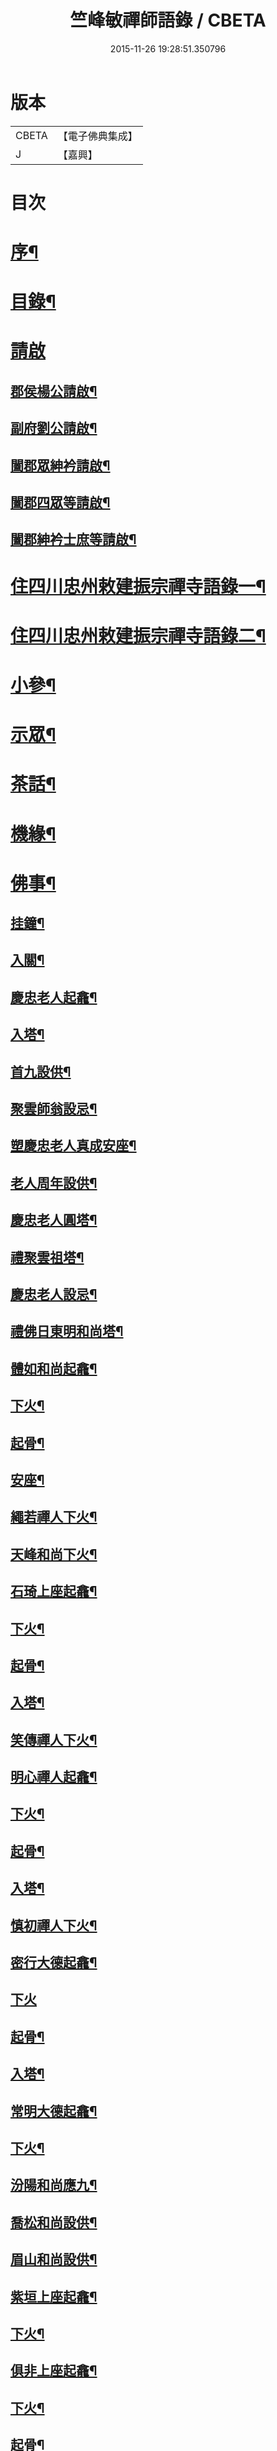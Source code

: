 #+TITLE: 竺峰敏禪師語錄 / CBETA
#+DATE: 2015-11-26 19:28:51.350796
* 版本
 |     CBETA|【電子佛典集成】|
 |         J|【嘉興】    |

* 目次
* [[file:KR6q0592_001.txt::001-0221a2][序¶]]
* [[file:KR6q0592_001.txt::0221b12][目錄¶]]
* [[file:KR6q0592_001.txt::0221c1][請啟]]
** [[file:KR6q0592_001.txt::0221c2][郡侯楊公請啟¶]]
** [[file:KR6q0592_001.txt::0221c13][副府劉公請啟¶]]
** [[file:KR6q0592_001.txt::0221c29][闔郡眾紳衿請啟¶]]
** [[file:KR6q0592_001.txt::0222a18][闔郡四眾等請啟¶]]
** [[file:KR6q0592_001.txt::0222b8][闔郡紳衿士庶等請啟¶]]
* [[file:KR6q0592_001.txt::0222c4][住四川忠州敕建振宗禪寺語錄一¶]]
* [[file:KR6q0592_002.txt::002-0226c4][住四川忠州敕建振宗禪寺語錄二¶]]
* [[file:KR6q0592_002.txt::0229c12][小參¶]]
* [[file:KR6q0592_002.txt::0232a19][示眾¶]]
* [[file:KR6q0592_002.txt::0233c12][茶話¶]]
* [[file:KR6q0592_003.txt::003-0234c4][機緣¶]]
* [[file:KR6q0592_003.txt::0235a3][佛事¶]]
** [[file:KR6q0592_003.txt::0235a4][挂鐘¶]]
** [[file:KR6q0592_003.txt::0235a12][入關¶]]
** [[file:KR6q0592_003.txt::0235a22][慶忠老人起龕¶]]
** [[file:KR6q0592_003.txt::0235a26][入塔¶]]
** [[file:KR6q0592_003.txt::0235b3][首九設供¶]]
** [[file:KR6q0592_003.txt::0235b7][聚雲師翁設忌¶]]
** [[file:KR6q0592_003.txt::0235b13][塑慶忠老人真成安座¶]]
** [[file:KR6q0592_003.txt::0235b18][老人周年設供¶]]
** [[file:KR6q0592_003.txt::0235b22][慶忠老人圓塔¶]]
** [[file:KR6q0592_003.txt::0235b27][禮聚雲祖塔¶]]
** [[file:KR6q0592_003.txt::0235c6][慶忠老人設忌¶]]
** [[file:KR6q0592_003.txt::0235c11][禮佛日東明和尚塔¶]]
** [[file:KR6q0592_003.txt::0235c16][體如和尚起龕¶]]
** [[file:KR6q0592_003.txt::0235c22][下火¶]]
** [[file:KR6q0592_003.txt::0235c28][起骨¶]]
** [[file:KR6q0592_003.txt::0236a3][安座¶]]
** [[file:KR6q0592_003.txt::0236a6][繩若禪人下火¶]]
** [[file:KR6q0592_003.txt::0236a9][天峰和尚下火¶]]
** [[file:KR6q0592_003.txt::0236a14][石琦上座起龕¶]]
** [[file:KR6q0592_003.txt::0236a18][下火¶]]
** [[file:KR6q0592_003.txt::0236a24][起骨¶]]
** [[file:KR6q0592_003.txt::0236a28][入塔¶]]
** [[file:KR6q0592_003.txt::0236b3][笑傳禪人下火¶]]
** [[file:KR6q0592_003.txt::0236b7][明心禪人起龕¶]]
** [[file:KR6q0592_003.txt::0236b11][下火¶]]
** [[file:KR6q0592_003.txt::0236b15][起骨¶]]
** [[file:KR6q0592_003.txt::0236b19][入塔¶]]
** [[file:KR6q0592_003.txt::0236b23][慎初禪人下火¶]]
** [[file:KR6q0592_003.txt::0236b27][密行大德起龕¶]]
** [[file:KR6q0592_003.txt::0236b30][下火]]
** [[file:KR6q0592_003.txt::0236c6][起骨¶]]
** [[file:KR6q0592_003.txt::0236c10][入塔¶]]
** [[file:KR6q0592_003.txt::0236c15][常明大德起龕¶]]
** [[file:KR6q0592_003.txt::0236c18][下火¶]]
** [[file:KR6q0592_003.txt::0236c22][汾陽和尚應九¶]]
** [[file:KR6q0592_003.txt::0236c29][喬松和尚設供¶]]
** [[file:KR6q0592_003.txt::0237a3][眉山和尚設供¶]]
** [[file:KR6q0592_003.txt::0237a7][紫垣上座起龕¶]]
** [[file:KR6q0592_003.txt::0237a12][下火¶]]
** [[file:KR6q0592_003.txt::0237a17][俱非上座起龕¶]]
** [[file:KR6q0592_003.txt::0237a22][下火¶]]
** [[file:KR6q0592_003.txt::0237a27][起骨¶]]
** [[file:KR6q0592_003.txt::0237a30][安位]]
** [[file:KR6q0592_003.txt::0237b4][起瓶¶]]
** [[file:KR6q0592_003.txt::0237b7][入塔¶]]
** [[file:KR6q0592_003.txt::0237b12][恒心禪德起龕¶]]
** [[file:KR6q0592_003.txt::0237b16][入塔¶]]
** [[file:KR6q0592_003.txt::0237b20][安位¶]]
** [[file:KR6q0592_003.txt::0237b23][慈運和尚應九¶]]
** [[file:KR6q0592_003.txt::0237c2][埜雲老和尚封龕¶]]
** [[file:KR6q0592_003.txt::0237c6][起龕¶]]
** [[file:KR6q0592_003.txt::0237c10][下火¶]]
** [[file:KR6q0592_003.txt::0237c20][挂真¶]]
** [[file:KR6q0592_003.txt::0237c24][起骨¶]]
** [[file:KR6q0592_003.txt::0237c30][安位¶]]
** [[file:KR6q0592_003.txt::0238a4][首九拈香¶]]
** [[file:KR6q0592_003.txt::0238a10][百期設供¶]]
** [[file:KR6q0592_003.txt::0238a14][惺中禪人下火¶]]
** [[file:KR6q0592_003.txt::0238a18][自皈大德封龕¶]]
** [[file:KR6q0592_003.txt::0238a22][起龕¶]]
** [[file:KR6q0592_003.txt::0238a26][下火¶]]
** [[file:KR6q0592_003.txt::0238a30][起骨¶]]
** [[file:KR6q0592_003.txt::0238b4][安位¶]]
** [[file:KR6q0592_003.txt::0238b7][滿足忍禪人下火¶]]
** [[file:KR6q0592_003.txt::0238b10][燦旨禪人下火¶]]
** [[file:KR6q0592_003.txt::0238b15][滿足禪人入塔¶]]
** [[file:KR6q0592_003.txt::0238b18][玉溪和尚起龕¶]]
** [[file:KR6q0592_003.txt::0238b22][下火¶]]
** [[file:KR6q0592_003.txt::0238b26][安位¶]]
** [[file:KR6q0592_003.txt::0238b29][起骨¶]]
** [[file:KR6q0592_003.txt::0238c3][正庭居士下火¶]]
** [[file:KR6q0592_003.txt::0238c6][蜜海禪德起龕¶]]
** [[file:KR6q0592_003.txt::0238c9][下火¶]]
** [[file:KR6q0592_003.txt::0238c12][寶月禪人入塔¶]]
** [[file:KR6q0592_003.txt::0238c17][安土地¶]]
** [[file:KR6q0592_003.txt::0238c22][靜禪禪人下火¶]]
* [[file:KR6q0592_003.txt::0238c26][問荅¶]]
* [[file:KR6q0592_003.txt::0240c24][法語¶]]
* [[file:KR6q0592_004.txt::004-0241c4][詩偈¶]]
** [[file:KR6q0592_004.txt::004-0241c5][贈劉郡侯¶]]
** [[file:KR6q0592_004.txt::004-0241c8][步劉郡侯韻¶]]
** [[file:KR6q0592_004.txt::004-0241c13][贈別劉鎮臺¶]]
** [[file:KR6q0592_004.txt::004-0241c16][祝楊郡侯¶]]
** [[file:KR6q0592_004.txt::004-0241c19][次朱檀越韻¶]]
** [[file:KR6q0592_004.txt::004-0241c22][題走馬燈¶]]
** [[file:KR6q0592_004.txt::004-0241c25][鼓燈¶]]
** [[file:KR6q0592_004.txt::004-0241c28][橘燈¶]]
** [[file:KR6q0592_004.txt::004-0241c30][贈雲空禪宿]]
** [[file:KR6q0592_004.txt::0242a4][贈劉鎮臺¶]]
** [[file:KR6q0592_004.txt::0242a7][祝黃守府¶]]
** [[file:KR6q0592_004.txt::0242a10][壽汪護法¶]]
** [[file:KR6q0592_004.txt::0242a13][祝武郡侯¶]]
** [[file:KR6q0592_004.txt::0242a16][示樂菴居士¶]]
** [[file:KR6q0592_004.txt::0242a19][示唯慶居士¶]]
** [[file:KR6q0592_004.txt::0242a22][示覺菴上座¶]]
** [[file:KR6q0592_004.txt::0242a25][示鑑空禪人¶]]
** [[file:KR6q0592_004.txt::0242a28][示張道人¶]]
** [[file:KR6q0592_004.txt::0242a30][次荅胡公韻]]
** [[file:KR6q0592_004.txt::0242b4][示允應禪人¶]]
** [[file:KR6q0592_004.txt::0242b7][募修曲水菴¶]]
** [[file:KR6q0592_004.txt::0242b10][復學正陶公¶]]
** [[file:KR6q0592_004.txt::0242b13][示覺蔭居士¶]]
** [[file:KR6q0592_004.txt::0242b16][示慈蔭居士¶]]
** [[file:KR6q0592_004.txt::0242b19][示賢蔭居士¶]]
** [[file:KR6q0592_004.txt::0242b22][示福蔭居士¶]]
** [[file:KR6q0592_004.txt::0242b25][示恒覺居士¶]]
** [[file:KR6q0592_004.txt::0242b28][示曇蔭居士¶]]
** [[file:KR6q0592_004.txt::0242b30][步慶忠老人山居五首]]
** [[file:KR6q0592_004.txt::0242c17][次韻荅寶善居士¶]]
** [[file:KR6q0592_004.txt::0242c21][建新城有感¶]]
** [[file:KR6q0592_004.txt::0242c25][中秋無月¶]]
** [[file:KR6q0592_004.txt::0242c29][喜晴¶]]
** [[file:KR6q0592_004.txt::0243a3][午日苦雨¶]]
** [[file:KR6q0592_004.txt::0243a7][除夕¶]]
** [[file:KR6q0592_004.txt::0243a11][午夜即事¶]]
** [[file:KR6q0592_004.txt::0243a15][元宵¶]]
** [[file:KR6q0592_004.txt::0243a19][步胡部院被執二首¶]]
** [[file:KR6q0592_004.txt::0243a26][寄同參¶]]
** [[file:KR6q0592_004.txt::0243a30][步韻¶]]
** [[file:KR6q0592_004.txt::0243b4][新秋有懷¶]]
** [[file:KR6q0592_004.txt::0243b17][寓石鼓和馬文學韻二首¶]]
** [[file:KR6q0592_004.txt::0243b24][步涪陵陳先生韻¶]]
** [[file:KR6q0592_004.txt::0243b30][贈余郡侯]]
** [[file:KR6q0592_004.txt::0243c5][過白岩訪眾禪德¶]]
** [[file:KR6q0592_004.txt::0243c9][祝楊郡侯¶]]
** [[file:KR6q0592_004.txt::0243c13][和朱檀越韻二首¶]]
** [[file:KR6q0592_004.txt::0243c20][步慶忠老人詠蓮六首¶]]
** [[file:KR6q0592_004.txt::0244a9][初夏寓觀音菴苦雨感賦¶]]
** [[file:KR6q0592_004.txt::0244a13][和宣慰馬司君宜亭韻¶]]
** [[file:KR6q0592_004.txt::0244a17][步學正盧公韻¶]]
** [[file:KR6q0592_004.txt::0244a21][重遊方廣有懷¶]]
** [[file:KR6q0592_004.txt::0244a25][秋日過觀音寺訪嵩璞耆德¶]]
** [[file:KR6q0592_004.txt::0244a29][辭院出關感賦三首¶]]
** [[file:KR6q0592_004.txt::0244b9][謝學正陶公元日惠念珠¶]]
** [[file:KR6q0592_004.txt::0244b13][臨江八景總題¶]]
** [[file:KR6q0592_004.txt::0244b17][吊恒心禪德¶]]
** [[file:KR6q0592_004.txt::0244b21][瀘陵白塔¶]]
** [[file:KR6q0592_004.txt::0244b25][詠梅兼柬圓森去文二座¶]]
** [[file:KR6q0592_004.txt::0244b29][題燈¶]]
** [[file:KR6q0592_004.txt::0244c3][贈別童兄和尚¶]]
** [[file:KR6q0592_004.txt::0244c10][贈別李鎮臺¶]]
** [[file:KR6q0592_004.txt::0244c19][祝宣慰馬司君¶]]
** [[file:KR6q0592_004.txt::0244c26][新秋有懷¶]]
** [[file:KR6q0592_004.txt::0244c29][中秋無月有感¶]]
** [[file:KR6q0592_004.txt::0245a2][步劉郡侯韻¶]]
** [[file:KR6q0592_004.txt::0245a5][寓石鼓和馬文學韻¶]]
** [[file:KR6q0592_004.txt::0245a8][贈余三護法¶]]
** [[file:KR6q0592_004.txt::0245a11][贈吳郡侯¶]]
** [[file:KR6q0592_004.txt::0245a14][祝嵩山居士¶]]
** [[file:KR6q0592_004.txt::0245a17][示聞一上座¶]]
** [[file:KR6q0592_004.txt::0245a20][示泰來上座¶]]
** [[file:KR6q0592_004.txt::0245a23][贈睿珍上座¶]]
** [[file:KR6q0592_004.txt::0245a26][贈馬司君¶]]
** [[file:KR6q0592_004.txt::0245a29][祝武郡侯¶]]
** [[file:KR6q0592_004.txt::0245b2][祝劉鎮臺¶]]
** [[file:KR6q0592_004.txt::0245b5][祝黃守府¶]]
** [[file:KR6q0592_004.txt::0245b8][壽汪三護法¶]]
** [[file:KR6q0592_004.txt::0245b11][贈馬護法¶]]
** [[file:KR6q0592_004.txt::0245b14][贈俗兄¶]]
** [[file:KR6q0592_004.txt::0245b17][贈俗姪¶]]
** [[file:KR6q0592_004.txt::0245b20][贈學正鄒檀越¶]]
** [[file:KR6q0592_004.txt::0245b23][登重龍山¶]]
** [[file:KR6q0592_004.txt::0245b26][再步重龍兼柬羅學正¶]]
** [[file:KR6q0592_004.txt::0245b29][贈重龍住持¶]]
** [[file:KR6q0592_004.txt::0245c2][即事偶占¶]]
** [[file:KR6q0592_004.txt::0245c5][和學正熊公¶]]
** [[file:KR6q0592_004.txt::0245c11][五言¶]]
*** [[file:KR6q0592_004.txt::0245c12][重龍山晚眺¶]]
*** [[file:KR6q0592_004.txt::0245c16][臨江八景¶]]
**** [[file:KR6q0592_004.txt::0245c17][翠屏春曉¶]]
**** [[file:KR6q0592_004.txt::0245c19][紫極晚煙¶]]
**** [[file:KR6q0592_004.txt::0245c21][治平晨鐘¶]]
**** [[file:KR6q0592_004.txt::0245c23][巴臺夜月¶]]
**** [[file:KR6q0592_004.txt::0245c25][鳴玉浮沙¶]]
**** [[file:KR6q0592_004.txt::0245c27][西岩瀑布¶]]
**** [[file:KR6q0592_004.txt::0245c29][石臺照鏡¶]]
**** [[file:KR6q0592_004.txt::0245c30][五龍托寶]]
*** [[file:KR6q0592_004.txt::0246a3][平都山¶]]
* [[file:KR6q0592_004.txt::0246a5][拈頌¶]]
* [[file:KR6q0592_004.txt::0247c9][頌歌]]
** [[file:KR6q0592_004.txt::0247c10][華嚴三觀頌¶]]
** [[file:KR6q0592_004.txt::0247c17][十二時歌¶]]
* [[file:KR6q0592_004.txt::0248a24][讚¶]]
** [[file:KR6q0592_004.txt::0248a25][慶忠老人真¶]]
** [[file:KR6q0592_004.txt::0248a30][慶忠老人半影]]
** [[file:KR6q0592_004.txt::0248b6][釋迦栴檀瑞像¶]]
** [[file:KR6q0592_004.txt::0248b9][送子觀音¶]]
** [[file:KR6q0592_004.txt::0248b14][祖峰和尚¶]]
** [[file:KR6q0592_004.txt::0248b18][徐見宇善士¶]]
** [[file:KR6q0592_004.txt::0248b23][徐孺人¶]]
** [[file:KR6q0592_004.txt::0248b27][松下達磨¶]]
** [[file:KR6q0592_004.txt::0248c2][觀音¶]]
** [[file:KR6q0592_004.txt::0248c6][面壁達磨¶]]
** [[file:KR6q0592_004.txt::0248c13][渡江達磨¶]]
** [[file:KR6q0592_004.txt::0248c21][自讚¶]]
** [[file:KR6q0592_004.txt::0249a5][見初禪人¶]]
* [[file:KR6q0592_005.txt::005-0249b4][書問¶]]
** [[file:KR6q0592_005.txt::005-0249b5][復沈縣尹¶]]
** [[file:KR6q0592_005.txt::005-0249b15][候童真和尚¶]]
** [[file:KR6q0592_005.txt::005-0249b24][候嵩山馬司君¶]]
** [[file:KR6q0592_005.txt::0249c4][復杜瑞蘭居士¶]]
** [[file:KR6q0592_005.txt::0249c14][復童和尚¶]]
** [[file:KR6q0592_005.txt::0250a9][復別菴和尚¶]]
** [[file:KR6q0592_005.txt::0250b6][復體如和尚¶]]
** [[file:KR6q0592_005.txt::0250b16][復醒徹和尚¶]]
** [[file:KR6q0592_005.txt::0250b28][候嵩山馬司君¶]]
** [[file:KR6q0592_005.txt::0250c7][候黃星馬檀越¶]]
** [[file:KR6q0592_005.txt::0250c14][候石司馬新君¶]]
** [[file:KR6q0592_005.txt::0250c20][鏃可中馬檀越¶]]
** [[file:KR6q0592_005.txt::0250c29][賀劉鎮臺壽¶]]
** [[file:KR6q0592_005.txt::0251a11][候嵩山馬司君¶]]
** [[file:KR6q0592_005.txt::0251a20][復千峰和尚¶]]
** [[file:KR6q0592_005.txt::0251a28][復馬新君¶]]
** [[file:KR6q0592_005.txt::0251b13][復學正鄒檀越¶]]
** [[file:KR6q0592_005.txt::0251b23][復笑旨上座¶]]
** [[file:KR6q0592_005.txt::0251c2][復海若眾座¶]]
** [[file:KR6q0592_005.txt::0251c13][候武貞劉文學昆玉¶]]
** [[file:KR6q0592_005.txt::0251c22][寄況盈沖昆玉¶]]
** [[file:KR6q0592_005.txt::0252a5][上座¶]]
** [[file:KR6q0592_005.txt::0252a14][候若石和尚¶]]
** [[file:KR6q0592_005.txt::0252a22][復蓉城葉檀越¶]]
** [[file:KR6q0592_005.txt::0252b2][復黃陳眾檀越¶]]
** [[file:KR6q0592_005.txt::0252b10][復學正鄒檀越¶]]
** [[file:KR6q0592_005.txt::0252b19][又¶]]
* [[file:KR6q0592_005.txt::0252b29][聯芳偈¶]]
** [[file:KR6q0592_005.txt::0252b30][囑鑑堂上座¶]]
** [[file:KR6q0592_005.txt::0252c9][囑慶堂上座¶]]
** [[file:KR6q0592_005.txt::0252c13][代囑正幢禪座¶]]
** [[file:KR6q0592_005.txt::0252c16][囑覺堂上座¶]]
** [[file:KR6q0592_005.txt::0252c20][囑淨修大德¶]]
** [[file:KR6q0592_005.txt::0252c24][囑濟堂知藏¶]]
** [[file:KR6q0592_005.txt::0252c28][代囑繼堂上座¶]]
** [[file:KR6q0592_005.txt::0253a2][囑誨堂藏主¶]]
** [[file:KR6q0592_005.txt::0253a6][囑永堂書狀¶]]
** [[file:KR6q0592_005.txt::0253a10][囑徹堂上座¶]]
** [[file:KR6q0592_005.txt::0253a14][囑碩堂上座¶]]
** [[file:KR6q0592_005.txt::0253a18][囑月堂知藏¶]]
* [[file:KR6q0592_005.txt::0253b2][雜述¶]]
** [[file:KR6q0592_005.txt::0253b3][募鑄四十八願洪鐘引¶]]
** [[file:KR6q0592_005.txt::0253b9][新鑄鐘磬銘¶]]
** [[file:KR6q0592_005.txt::0253b18][募塑功德引¶]]
** [[file:KR6q0592_005.txt::0253b29][募重修普樂寺引¶]]
** [[file:KR6q0592_005.txt::0253c10][募慶佛誕引¶]]
** [[file:KR6q0592_005.txt::0253c17][募疏¶]]
** [[file:KR6q0592_005.txt::0253c28][募修萬聚山方廣禪院疏¶]]
** [[file:KR6q0592_005.txt::0254a11][募修白雲菴疏¶]]
** [[file:KR6q0592_005.txt::0254a20][法派¶]]
* [[file:KR6q0592_006.txt::006-0254b1][住浙江嘉興楞嚴禪寺語錄]]
** [[file:KR6q0592_006.txt::006-0254b2][序¶]]
** [[file:KR6q0592_006.txt::0255a2][請啟¶]]
** [[file:KR6q0592_006.txt::0255c4][上堂¶]]
** [[file:KR6q0592_006.txt::0258a11][佛事]]
*** [[file:KR6q0592_006.txt::0258a12][法雨和尚請師為鐵祖舍利高峰老和尚衣缽護國童真和尚靈骨起龕¶]]
*** [[file:KR6q0592_006.txt::0258a16][入塔¶]]
*** [[file:KR6q0592_006.txt::0258a25][法雨寺高峰老和尚忌晨設供¶]]
*** [[file:KR6q0592_006.txt::0258b5][震天禪座封龕¶]]
*** [[file:KR6q0592_006.txt::0258b9][起龕¶]]
*** [[file:KR6q0592_006.txt::0258b13][舉火¶]]
*** [[file:KR6q0592_006.txt::0258b17][席紹芳昆玉為母沈氏請對靈¶]]
*** [[file:KR6q0592_006.txt::0258b25][禮巫山慈祥和尚塔¶]]
*** [[file:KR6q0592_006.txt::0258b30][禮慈常道兄塔]]
*** [[file:KR6q0592_006.txt::0258c5][蕪湖護國童真和尚設供¶]]
** [[file:KR6q0592_006.txt::0258c21][聯芳]]
*** [[file:KR6q0592_006.txt::0258c22][囑萬堂維那¶]]
*** [[file:KR6q0592_006.txt::0258c26][囑遍堂書記¶]]
*** [[file:KR6q0592_006.txt::0258c30][囑蔚堂藏主¶]]
*** [[file:KR6q0592_006.txt::0259a4][囑杰堂堂主¶]]
*** [[file:KR6q0592_006.txt::0259a8][囑豁堂聖僧¶]]
** [[file:KR6q0592_006.txt::0259a21][請讚]]
*** [[file:KR6q0592_006.txt::0259a22][慶忠老人楞嚴¶]]
*** [[file:KR6q0592_006.txt::0259a30][慶忠老人讚¶]]
*** [[file:KR6q0592_006.txt::0259b7][高峰老和尚讚¶]]
*** [[file:KR6q0592_006.txt::0259b13][紫柏大師讚¶]]
*** [[file:KR6q0592_006.txt::0259b18][功德林讚¶]]
*** [[file:KR6q0592_006.txt::0259b23][雲祖鐵祖高峰老和尚共軸¶]]
** [[file:KR6q0592_006.txt::0259b29][書¶]]
** [[file:KR6q0592_006.txt::0259c14][文¶]]
** [[file:KR6q0592_006.txt::0260a12][詩偈]]
*** [[file:KR6q0592_006.txt::0260a13][和東坡蘇公遊徑山七言古¶]]
*** [[file:KR6q0592_006.txt::0260b9][又步蘇公五言¶]]
*** [[file:KR6q0592_006.txt::0260b14][巫山十二峰¶]]
*** [[file:KR6q0592_006.txt::0260b18][祝法雨和尚¶]]
*** [[file:KR6q0592_006.txt::0260b22][過金山步蘇公韻¶]]
*** [[file:KR6q0592_006.txt::0260b26][寄懷載孺俗兄¶]]
*** [[file:KR6q0592_006.txt::0260b30][詠十姊妹花¶]]
*** [[file:KR6q0592_006.txt::0260c4][過湖口阻雨¶]]
*** [[file:KR6q0592_006.txt::0260c7][贈玉峰和尚¶]]
*** [[file:KR6q0592_006.txt::0260c10][贈臬憲于公護法¶]]
*** [[file:KR6q0592_006.txt::0260c13][贈佟太尊¶]]
*** [[file:KR6q0592_006.txt::0260c16][渡錢塘江¶]]
*** [[file:KR6q0592_006.txt::0260c19][和阿諾和尚韻兼贈之¶]]
*** [[file:KR6q0592_006.txt::0260c22][飛來峰¶]]
*** [[file:KR6q0592_006.txt::0260c25][普陀十二景¶]]
**** [[file:KR6q0592_006.txt::0260c26][梅灣春曉¶]]
**** [[file:KR6q0592_006.txt::0260c29][茶山夙霧¶]]
**** [[file:KR6q0592_006.txt::0261a2][古洞潮音¶]]
**** [[file:KR6q0592_006.txt::0261a5][龜潭寒碧¶]]
**** [[file:KR6q0592_006.txt::0261a8][天門清梵¶]]
**** [[file:KR6q0592_006.txt::0261a11][磐陀曉日¶]]
**** [[file:KR6q0592_006.txt::0261a14][千步金沙¶]]
**** [[file:KR6q0592_006.txt::0261a17][蓮洋午渡¶]]
**** [[file:KR6q0592_006.txt::0261a20][罏峰翠靄¶]]
**** [[file:KR6q0592_006.txt::0261a23][缽盂鴻灝¶]]
**** [[file:KR6q0592_006.txt::0261a26][靜室茶煙¶]]
**** [[file:KR6q0592_006.txt::0261a29][洛伽燈火¶]]
*** [[file:KR6q0592_006.txt::0261b2][贈香積祥和尚¶]]
*** [[file:KR6q0592_006.txt::0261b5][楞嚴八詠和同岑和尚韻¶]]
*** [[file:KR6q0592_006.txt::0261b6][龍亭¶]]
*** [[file:KR6q0592_006.txt::0261b9][紫柏院¶]]
*** [[file:KR6q0592_006.txt::0261b12][功德林¶]]
*** [[file:KR6q0592_006.txt::0261b15][書本經坊¶]]
*** [[file:KR6q0592_006.txt::0261b18][禪堂¶]]
*** [[file:KR6q0592_006.txt::0261b21][笠院¶]]
*** [[file:KR6q0592_006.txt::0261b24][十地靜室¶]]
*** [[file:KR6q0592_006.txt::0261b27][放生池¶]]
*** [[file:KR6q0592_006.txt::0261b30][渡湖¶]]
*** [[file:KR6q0592_006.txt::0261c3][灩澦堆¶]]
*** [[file:KR6q0592_006.txt::0261c5][宿巫山¶]]
*** [[file:KR6q0592_006.txt::0261c7][泊觀音洲¶]]
*** [[file:KR6q0592_006.txt::0261c9][登晴川閣¶]]
*** [[file:KR6q0592_006.txt::0261c11][望黃鶴樓¶]]
*** [[file:KR6q0592_006.txt::0261c13][過小孤山¶]]
*** [[file:KR6q0592_006.txt::0261c15][望大孤山¶]]
*** [[file:KR6q0592_006.txt::0261c17][廬山¶]]
*** [[file:KR6q0592_006.txt::0261c19][夜過虎丘¶]]
*** [[file:KR6q0592_006.txt::0261c21][姑蘇紅蝦池¶]]
*** [[file:KR6q0592_006.txt::0261c23][雞冠花¶]]
*** [[file:KR6q0592_006.txt::0261c25][遊湖¶]]
*** [[file:KR6q0592_006.txt::0261c28][法雨晚步¶]]
*** [[file:KR6q0592_006.txt::0261c30][法華洞¶]]
*** [[file:KR6q0592_006.txt::0262a2][梵音洞¶]]
*** [[file:KR6q0592_006.txt::0262a4][遲歸¶]]
*** [[file:KR6q0592_006.txt::0262a6][乘興¶]]
*** [[file:KR6q0592_006.txt::0262a8][語溪¶]]
*** [[file:KR6q0592_006.txt::0262a10][大佛頭¶]]
*** [[file:KR6q0592_006.txt::0262a12][西湖十景]]
**** [[file:KR6q0592_006.txt::0262a13][斷橋殘雪¶]]
**** [[file:KR6q0592_006.txt::0262a15][蘇堤春曉¶]]
**** [[file:KR6q0592_006.txt::0262a17][平湖秋月¶]]
**** [[file:KR6q0592_006.txt::0262a19][曲苑風荷¶]]
**** [[file:KR6q0592_006.txt::0262a22][三潭映月¶]]
**** [[file:KR6q0592_006.txt::0262a25][花港觀魚¶]]
**** [[file:KR6q0592_006.txt::0262a27][柳浪聞鶯¶]]
**** [[file:KR6q0592_006.txt::0262a29][兩峰插雲¶]]
**** [[file:KR6q0592_006.txt::0262a30][雷峰西照]]
**** [[file:KR6q0592_006.txt::0262b3][南屏晚鐘¶]]
*** [[file:KR6q0592_006.txt::0262b5][岳王墳¶]]
*** [[file:KR6q0592_006.txt::0262b7][寫意¶]]
*** [[file:KR6q0592_006.txt::0262b9][晏坐¶]]
*** [[file:KR6q0592_006.txt::0262b11][詠老少年¶]]
* [[file:KR6q0592_006.txt::0262c1][後錄]]
** [[file:KR6q0592_006.txt::0262c2][目次¶]]
** [[file:KR6q0592_006.txt::0263a3][再住四川忠州敕建振宗禪寺語錄]]
** [[file:KR6q0592_006.txt::0267b4][示眾¶]]
** [[file:KR6q0592_006.txt::0267c3][茶話¶]]
** [[file:KR6q0592_006.txt::0268a12][佛事¶]]
*** [[file:KR6q0592_006.txt::0268a13][挂鐘板¶]]
*** [[file:KR6q0592_006.txt::0268a17][禮酆鄰聚雲師太舍利塔拈香¶]]
*** [[file:KR6q0592_006.txt::0268a24][禮灼然和尚並外祖祇園主塔拈香¶]]
*** [[file:KR6q0592_006.txt::0268a30][禮聚雲祖塔拈香¶]]
*** [[file:KR6q0592_006.txt::0268b6][禮九峰汾陽般若四維懋谷眾法兄和尚塔拈香¶]]
*** [[file:KR6q0592_006.txt::0268b14][鑑堂上座封龕¶]]
*** [[file:KR6q0592_006.txt::0268b18][起龕¶]]
*** [[file:KR6q0592_006.txt::0268b21][舉火¶]]
*** [[file:KR6q0592_006.txt::0268b25][挂真¶]]
*** [[file:KR6q0592_006.txt::0268b28][起骨¶]]
*** [[file:KR6q0592_006.txt::0268c3][常樂院入塔¶]]
*** [[file:KR6q0592_006.txt::0268c7][優曇院入塔¶]]
*** [[file:KR6q0592_006.txt::0268c11][安位¶]]
*** [[file:KR6q0592_006.txt::0268c15][正知大德起龕¶]]
*** [[file:KR6q0592_006.txt::0268c19][舉火¶]]
*** [[file:KR6q0592_006.txt::0268c25][安位¶]]
*** [[file:KR6q0592_006.txt::0268c29][起骨¶]]
*** [[file:KR6q0592_006.txt::0269a3][入塔¶]]
*** [[file:KR6q0592_006.txt::0269a8][覷井耆德入塔¶]]
*** [[file:KR6q0592_006.txt::0269a13][安位¶]]
*** [[file:KR6q0592_006.txt::0269a17][睿珍上座舉火¶]]
*** [[file:KR6q0592_006.txt::0269a23][起骨¶]]
** [[file:KR6q0592_006.txt::0269a28][讚偈¶]]
*** [[file:KR6q0592_006.txt::0269a29][高峰三老和尚讚¶]]
*** [[file:KR6q0592_006.txt::0269b5][金山圖讚¶]]
*** [[file:KR6q0592_006.txt::0269b15][鑑堂上座讚¶]]
*** [[file:KR6q0592_006.txt::0269b20][又讚¶]]
*** [[file:KR6q0592_006.txt::0269b25][祝郡侯金公大護法¶]]
*** [[file:KR6q0592_006.txt::0269b28][寄郡侯朱公大護法¶]]
*** [[file:KR6q0592_006.txt::0269b30][祝馬司君]]
*** [[file:KR6q0592_006.txt::0269c4][示紫溪法姪孫¶]]
*** [[file:KR6q0592_006.txt::0269c7][示胡先貴寰名璡號祥蔭¶]]
*** [[file:KR6q0592_006.txt::0269c10][示劉朝佐漢卿名璥號碩蔭¶]]
*** [[file:KR6q0592_006.txt::0269c13][示蔡永貴九鼎名玘號普蔭¶]]
*** [[file:KR6q0592_006.txt::0269c16][示劉顯雲榮衢名瓅號崇蔭¶]]
*** [[file:KR6q0592_006.txt::0269c19][示黃起鳳騰霄名𤩒號繩蔭¶]]
*** [[file:KR6q0592_006.txt::0269c22][弔悟徹耆德¶]]
*** [[file:KR6q0592_006.txt::0269c25][弔冰壺上座¶]]
*** [[file:KR6q0592_006.txt::0269c29][弔淨修大德¶]]
*** [[file:KR6q0592_006.txt::0270a2][弔樂居士¶]]
** [[file:KR6q0592_006.txt::0270a5][聯芳¶]]
*** [[file:KR6q0592_006.txt::0270a6][囑祖堂監院¶]]
*** [[file:KR6q0592_006.txt::0270a10][囑兆堂藏主¶]]
*** [[file:KR6q0592_006.txt::0270a14][囑德堂上座¶]]
*** [[file:KR6q0592_006.txt::0270a18][囑憲堂知眾¶]]
*** [[file:KR6q0592_006.txt::0270a22][囑覿堂知客¶]]
*** [[file:KR6q0592_006.txt::0270a26][囑曉堂書記¶]]
*** [[file:KR6q0592_006.txt::0270a30][囑杲堂掌教¶]]
*** [[file:KR6q0592_006.txt::0270b4][囑几堂知藏¶]]
*** [[file:KR6q0592_006.txt::0270b8][囑燦堂上座住峨眉山¶]]
*** [[file:KR6q0592_006.txt::0270b12][囑耀堂上座¶]]
*** [[file:KR6q0592_006.txt::0270b16][代囑立堂法姪¶]]
*** [[file:KR6q0592_006.txt::0270b20][代囑茂堂法姪¶]]
*** [[file:KR6q0592_006.txt::0270b24][代囑容也法孫¶]]
*** [[file:KR6q0592_006.txt::0270b27][代囑玉堂法姪¶]]
*** [[file:KR6q0592_006.txt::0270b30][代囑果堂法姪]]
*** [[file:KR6q0592_006.txt::0270c5][代囑體宗法孫¶]]
*** [[file:KR6q0592_006.txt::0270c8][代囑覺宗法孫¶]]
*** [[file:KR6q0592_006.txt::0270c11][囑朱曇馥居士¶]]
*** [[file:KR6q0592_006.txt::0270c14][囑況柄衡廣化居士¶]]
** [[file:KR6q0592_006.txt::0270c16][辭世]]
*** [[file:KR6q0592_006.txt::0270c17][辭世別郡侯施公¶]]
*** [[file:KR6q0592_006.txt::0270c20][辭世遺偈¶]]
** [[file:KR6q0592_006.txt::0271a2][塔銘¶]]
** [[file:KR6q0592_006.txt::0271c2][行狀¶]]
* 卷
** [[file:KR6q0592_001.txt][竺峰敏禪師語錄 1]]
** [[file:KR6q0592_002.txt][竺峰敏禪師語錄 2]]
** [[file:KR6q0592_003.txt][竺峰敏禪師語錄 3]]
** [[file:KR6q0592_004.txt][竺峰敏禪師語錄 4]]
** [[file:KR6q0592_005.txt][竺峰敏禪師語錄 5]]
** [[file:KR6q0592_006.txt][竺峰敏禪師語錄 6]]
